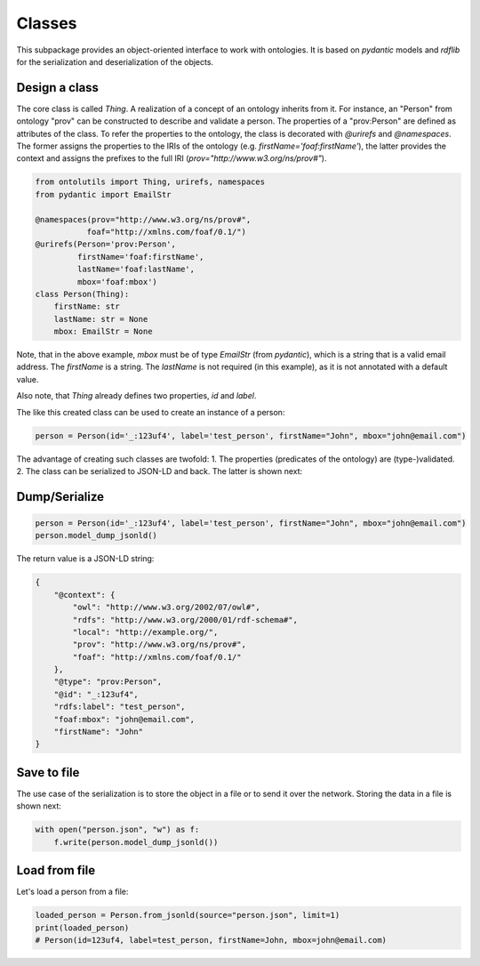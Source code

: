 Classes
=======

This subpackage provides an object-oriented interface to work with ontologies. It is based on `pydantic` models and
`rdflib` for the serialization and deserialization of the objects.

Design a class
..............

The core class is called `Thing`. A realization of a concept of an ontology inherits from it.
For instance, an "Person" from ontology "prov" can be constructed to describe and validate a person.
The properties of a "prov:Person" are defined as attributes of the class. To refer the properties to the ontology,
the class is decorated with `@urirefs` and `@namespaces`. The former assigns the properties to the IRIs of the ontology
(e.g. `firstName='foaf:firstName'`), the latter provides the context and assigns the prefixes to the full IRI
(`prov="http://www.w3.org/ns/prov#"`).

.. code-block:: python

    from ontolutils import Thing, urirefs, namespaces
    from pydantic import EmailStr

    @namespaces(prov="http://www.w3.org/ns/prov#",
               foaf="http://xmlns.com/foaf/0.1/")
    @urirefs(Person='prov:Person',
             firstName='foaf:firstName',
             lastName='foaf:lastName',
             mbox='foaf:mbox')
    class Person(Thing):
        firstName: str
        lastName: str = None
        mbox: EmailStr = None

Note, that in the above example, `mbox` must be of type `EmailStr` (from `pydantic`), which is a string that is a valid
email address. The `firstName` is a string. The `lastName` is not required (in this example),
as it is not annotated with a default value.

Also note, that `Thing` already defines two properties, `id` and `label`.

The like this created class can be used to create an instance of a person:

.. code-block:: python

    person = Person(id='_:123uf4', label='test_person', firstName="John", mbox="john@email.com")

The advantage of creating such classes are twofold: 1. The properties (predicates of the ontology) are (type-)validated.
2. The class can be serialized to JSON-LD and back. The latter is shown next:

Dump/Serialize
..............

.. code-block:: python

    person = Person(id='_:123uf4', label='test_person', firstName="John", mbox="john@email.com")
    person.model_dump_jsonld()

The return value is a JSON-LD string:

.. code-block:: json

    {
        "@context": {
            "owl": "http://www.w3.org/2002/07/owl#",
            "rdfs": "http://www.w3.org/2000/01/rdf-schema#",
            "local": "http://example.org/",
            "prov": "http://www.w3.org/ns/prov#",
            "foaf": "http://xmlns.com/foaf/0.1/"
        },
        "@type": "prov:Person",
        "@id": "_:123uf4",
        "rdfs:label": "test_person",
        "foaf:mbox": "john@email.com",
        "firstName": "John"
    }


Save to file
............

The use case of the serialization is to store the object in a file or to send it over the network. Storing the data
in a file is shown next:

.. code-block:: python

    with open("person.json", "w") as f:
        f.write(person.model_dump_jsonld())


Load from file
..............

Let's load a person from a file:

.. code-block:: python3

    loaded_person = Person.from_jsonld(source="person.json", limit=1)
    print(loaded_person)
    # Person(id=123uf4, label=test_person, firstName=John, mbox=john@email.com)





